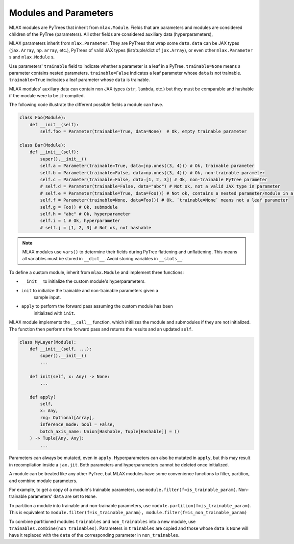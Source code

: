 Modules and Parameters
======================

MLAX modules are PyTrees that inherit from ``mlax.Module``. Fields that are
parameters and modules are considered children of the PyTree (parameters). All
other fields are considered auxiliary data (hyperparameters),

MLAX parameters inherit from ``mlax.Parameter``. They are PyTrees that wrap
some ``data``. ``data`` can be JAX types (``jax.Array``, ``np.array``, etc.),
PyTrees of valid JAX types (list/tuple/dict of ``jax.Array``), or even other
``mlax.Parameter`` s and ``mlax.Module`` s.

Use parameters' ``trainable`` field to indicate whether a parameter is a leaf in
a PyTree. ``trainable=None`` means a parameter contains nested parameters.
``trainable=False`` indicates a leaf parameter whose ``data`` is not trainable.
``trainable=True`` indicates a leaf parameter whose ``data`` is trainable.

MLAX modules' auxiliary data can contain non JAX types (``str``, ``lambda``,
etc.) but they must be comparable and hashable if the module were to be
jit-compiled.

The following code illustrate the different possible fields a module can have.

.. code-block:: python

    class Foo(Module):
        def __init__(self):
            self.foo = Parameter(trainable=True, data=None)  # Ok, empty trainable parameter

    class Bar(Module):
        def __init__(self):
            super().__init__()
            self.a = Parameter(trainable=True, data=jnp.ones((3, 4))) # Ok, trainable parameter
            self.b = Parameter(trainable=False, data=np.ones((3, 4))) # Ok, non-trainable parameter
            self.c = Parameter(trainable=False, data=[1, 2, 3]) # Ok, non-trainable PyTree parameter
            # self.d = Parameter(trainable=False, data="abc") # Not ok, not a valid JAX type in parameter
            # self.e = Parameter(trainable=True, data=Foo()) # Not ok, contains a nested parameter/module in a leaf parameter
            self.f = Parameter(trainable=None, data=Foo()) # Ok, `trainable=None` means not a leaf parameter
            self.g = Foo() # Ok, submodule
            self.h = "abc" # Ok, hyperparameter
            self.i = 1 # Ok, hyperparameter
            # self.j = [1, 2, 3] # Not ok, not hashable

.. note::
    MLAX modules use ``vars()`` to determine their fields during PyTree
    flattening and unflattening. This means all variables must be stored in
    ``__dict__``. Avoid storing variables in ``__slots__``.

To define a custom module, inherit from ``mlax.Module`` and implement three
functions:

* ``__init__`` to initialize the custom module's hyperparameters.
* ``init`` to initialize the trainable and non-trainable parameters given a
    sample input.
* ``apply`` to perform the forward pass assuming the custom module has been
    initialized with ``init``.

MLAX module implements the ``__call__`` function, which initilizes the module
and submodules if they are not initialized. The function then performs the
forward pass and returns the results and an updated ``self``.

.. code-block:: python

    class MyLayer(Module):
        def __init__(self, ...):
            super().__init__()
            ...
        
        def init(self, x: Any) -> None:
            ...

        def apply(
            self,
            x: Any,
            rng: Optional[Array],
            inference_mode: bool = False,
            batch_axis_name: Union[Hashable, Tuple[Hashable]] = ()
        ) -> Tuple[Any, Any]:
            ...

Parameters can always be mutated, even in ``apply``. Hyperparameters can also be
mutated in ``apply``, but this may result in recompilation inside a ``jax.jit``.
Both parameters and hyperparameters cannot be deleted once initialized.

A module can be treated like any other PyTree, but MLAX modules have some
convenience functions to filter, partition, and combine module parameters.

For example, to get a copy of a module's trainable parameters, use
``module.filter(f=is_trainable_param)``.  Non-trainable parameters' ``data`` are
set to ``None``.

To partition a module into trainable and non-trainable parameters, use
``module.partition(f=is_trainable_param)``. This is equivalent to
``module.filter(f=is_trainable_param), module.filter(f=is_non_trainable_param)``

To combine partitioned modules ``trainables`` and ``non_trainables`` into a new
module, use ``trainables.combine(non_trainables)``. Parameters in ``trainables``
are copied and those whose ``data`` is ``None`` will have it replaced with
the ``data`` of the corresponding parameter in ``non_trainables``.
